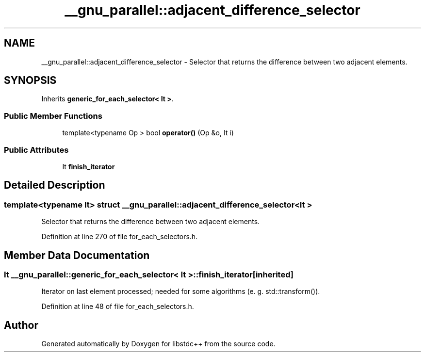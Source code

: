.TH "__gnu_parallel::adjacent_difference_selector" 3 "21 Apr 2009" "libstdc++" \" -*- nroff -*-
.ad l
.nh
.SH NAME
__gnu_parallel::adjacent_difference_selector \- Selector that returns the difference between two adjacent elements.  

.PP
.SH SYNOPSIS
.br
.PP
Inherits \fBgeneric_for_each_selector< It >\fP.
.PP
.SS "Public Member Functions"

.in +1c
.ti -1c
.RI "template<typename Op > bool \fBoperator()\fP (Op &o, It i)"
.br
.in -1c
.SS "Public Attributes"

.in +1c
.ti -1c
.RI "It \fBfinish_iterator\fP"
.br
.in -1c
.SH "Detailed Description"
.PP 

.SS "template<typename It> struct __gnu_parallel::adjacent_difference_selector< It >"
Selector that returns the difference between two adjacent elements. 
.PP
Definition at line 270 of file for_each_selectors.h.
.SH "Member Data Documentation"
.PP 
.SS "It  \fB__gnu_parallel::generic_for_each_selector\fP< It  >::\fBfinish_iterator\fP\fC [inherited]\fP"
.PP
Iterator on last element processed; needed for some algorithms (e. g. std::transform()). 
.PP
Definition at line 48 of file for_each_selectors.h.

.SH "Author"
.PP 
Generated automatically by Doxygen for libstdc++ from the source code.

